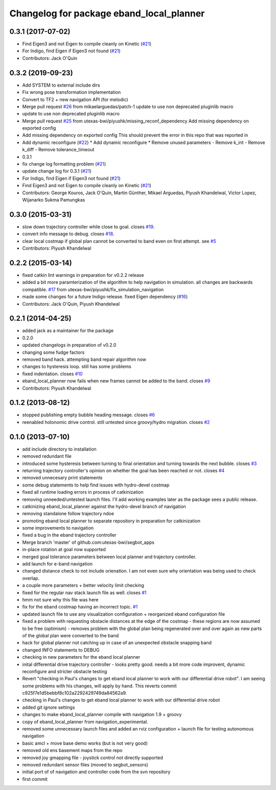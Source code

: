 ^^^^^^^^^^^^^^^^^^^^^^^^^^^^^^^^^^^^^^^^^
Changelog for package eband_local_planner
^^^^^^^^^^^^^^^^^^^^^^^^^^^^^^^^^^^^^^^^^

0.3.1 (2017-07-02)
------------------
* Find Eigen3 and not Eigen to compile cleanly on Kinetic (`#21 <https://github.com/utexas-bwi/eband_local_planner/issues/21>`_)
* For Indigo, find Eigen if Eigen3 not found (`#21 <https://github.com/utexas-bwi/eband_local_planner/issues/21>`_)
* Contributors: Jack O'Quin

0.3.2 (2019-09-23)
------------------
* Add SYSTEM to external include dirs
* Fix wrong pose transformation implementation
* Convert to TF2 + new navigation API (for melodic)
* Merge pull request `#26 <https://github.com/pal-robotics-forks/eband_local_planner/issues/26>`_ from mikaelarguedas/patch-1
  update to use non deprecated pluginlib macro
* update to use non deprecated pluginlib macro
* Merge pull request `#25 <https://github.com/pal-robotics-forks/eband_local_planner/issues/25>`_ from utexas-bwi/piyushk/missing_reconf_dependency
  Add missing dependency on exported config
* Add missing dependency on exported config
  This should prevent the error in this repo that was reported in
* Add dynamic reconfigure (`#22 <https://github.com/pal-robotics-forks/eband_local_planner/issues/22>`_)
  * Add dynamic reconfigure
  * Remove unused parameters
  - Remove k_int
  - Remove k_diff
  - Remove tolerance_timeout
* 0.3.1
* fix change log formatting problem (`#21 <https://github.com/pal-robotics-forks/eband_local_planner/issues/21>`_)
* update change log for 0.3.1 (`#21 <https://github.com/pal-robotics-forks/eband_local_planner/issues/21>`_)
* For Indigo, find Eigen if Eigen3 not found (`#21 <https://github.com/pal-robotics-forks/eband_local_planner/issues/21>`_)
* Find Eigen3 and not Eigen to compile cleanly on Kinetic (`#21 <https://github.com/pal-robotics-forks/eband_local_planner/issues/21>`_)
* Contributors: George Kouros, Jack O'Quin, Martin Günther, Mikael Arguedas, Piyush Khandelwal, Victor Lopez, Wijanarko Sukma Pamungkas

0.3.0 (2015-03-31)
------------------
* slow down trajectory controller while close to goal. closes `#19 <https://github.com/utexas-bwi/eband_local_planner/issues/19>`_.
* convert info message to debug. closes `#18 <https://github.com/utexas-bwi/eband_local_planner/issues/18>`_.
* clear local costmap if global plan cannot be converted to band even on first attempt. see `#5 <https://github.com/utexas-bwi/eband_local_planner/issues/5>`_
* Contributors: Piyush Khandelwal

0.2.2 (2015-03-14)
------------------
* fixed catkin lint warnings in preparation for v0.2.2 release
* added a bit more paramterization of the algorithm to help navigation in simulation. all changes are backwards
  compatible. `#17 <https://github.com/utexas-bwi/eband_local_planner/issues/17>`_ from utexas-bwi/piyushk/fix_simulation_navigation
* made some changes for a future Indigo release. fixed Eigen dependency (`#16 <https://github.com/utexas-bwi/eband_local_planner/issues/16>`_)
* Contributors: Jack O'Quin, Piyush Khandelwal

0.2.1 (2014-04-25)
------------------
* added jack as a maintainer for the package
* 0.2.0
* updated changelogs in preparation of v0.2.0
* changing some fudge factors
* removed band hack. attempting band repair algorithm now
* changes to hysteresis loop. still has some problems
* fixed indentation. closes `#10 <https://github.com/utexas-bwi/eband_local_planner/issues/10>`_
* eband_local_planner now fails when new frames cannot be added to the band. closes `#9 <https://github.com/utexas-bwi/eband_local_planner/issues/9>`_
* Contributors: Piyush Khandelwal

0.1.2 (2013-08-12)
------------------
* stopped publishing empty bubble heading message. closes `#6 <https://github.com/utexas-bwi/eband_local_planner/issues/6>`_
* reenabled holonomic drive control. still untested since groovy/hydro migration. closes `#2 <https://github.com/utexas-bwi/eband_local_planner/issues/2>`_

0.1.0 (2013-07-10)
------------------
* add include directory to installation
* removed redundant file
* introduced some hysteresis between turning to final orientation and
  turning towards the next bubble. closes `#3 <https://github.com/utexas-bwi/eband_local_planner/issues/3>`_
* returning trajectory controller's opinion on whether the goal has been reached or not. closes `#4 <https://github.com/utexas-bwi/eband_local_planner/issues/4>`_
* removed unnecesary print statements
* some debug statements to help find issues with hydro-devel costmap
* fixed all runtime loading errors in process of catkinization
* removing unneeded/untested launch files. I'll add working examples later as the package sees a public release.
* catkinizing eband_local_planner against the hydro-devel branch of navigation
* removing standalone follow trajectory ndoe
* promoting eband local planner to separate repository in preparation for catkinization
* some improvements to navigation
* fixed a bug in the eband trajectory controller
* Merge branch 'master' of github.com:utexas-bwi/segbot_apps
* in-place rotation at goal now supported
* merged goal tolerance parameters between local planner and trajectory controller.
* add launch for e-band navigation
* changed distance check to not include orienation. I am not even sure why orientation was being used to check overlap.
* a couple more parameters + better velocity limit checking
* fixed for the regular nav stack launch file as well. closes `#1 <https://github.com/utexas-bwi/eband_local_planner/issues/1>`_
* hmm not sure why this file was here
* fix for the eband costmap having an incorrect topic. `#1 <https://github.com/utexas-bwi/eband_local_planner/issues/1>`_
* updated launch file to use any visualization configuration + reorganized eband configuration file
* fixed a problem with requesting obstacle distances at the edge of the costmap - these regions are now assumed to be free (optimism) - removes problem with the global plan being regenerated over and over again as new parts of the global plan were converted to the band
* hack for global planner not catching up in case of an unexpected obstacle snapping band
* changed INFO statements to DEBUG
* checking in new parameters for the eband local planner
* inital differential drive trajectory controller - looks pretty good. needs a bit more code improvent, dynamic reconfigure and stricter obstacle testing
* Revert "checking in Paul's changes to get eband local planner to work with our differential drive robot". I am seeing some problems with his changes, will apply by hand.
  This reverts commit c925f7e1d5bebbf8c102a2292429749da84562a9.
* checking in Paul's changes to get eband local planner to work with our differential drive robot
* added git ignore settings
* changes to make eband_local_planner compile with navigation 1.9 + groovy
* copy of eband_local_planner from navigation_experimental.
* removed some unnecessary launch files and added an rviz configuration + launch file for testing autonomous navigation
* basic amcl + move base demo works (but is not very good)
* removed old ens basement maps from the repo
* removed joy gmapping file - joystick control not directly supported
* removed redundant sensor files (moved to segbot_sensors)
* initial port of of navigation and controller code from the svn repository
* first commit
